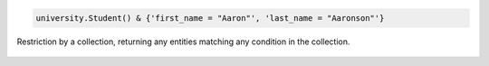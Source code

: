 
.. code-block:: matlab

    university.Student() & {'first_name = "Aaron"', 'last_name = "Aaronson"'}

.. figure:: ../_static/img/matlab_collection.png
    :align: center
    :alt: restriction by collection

    Restriction by a collection, returning any entities matching any condition in the collection.

